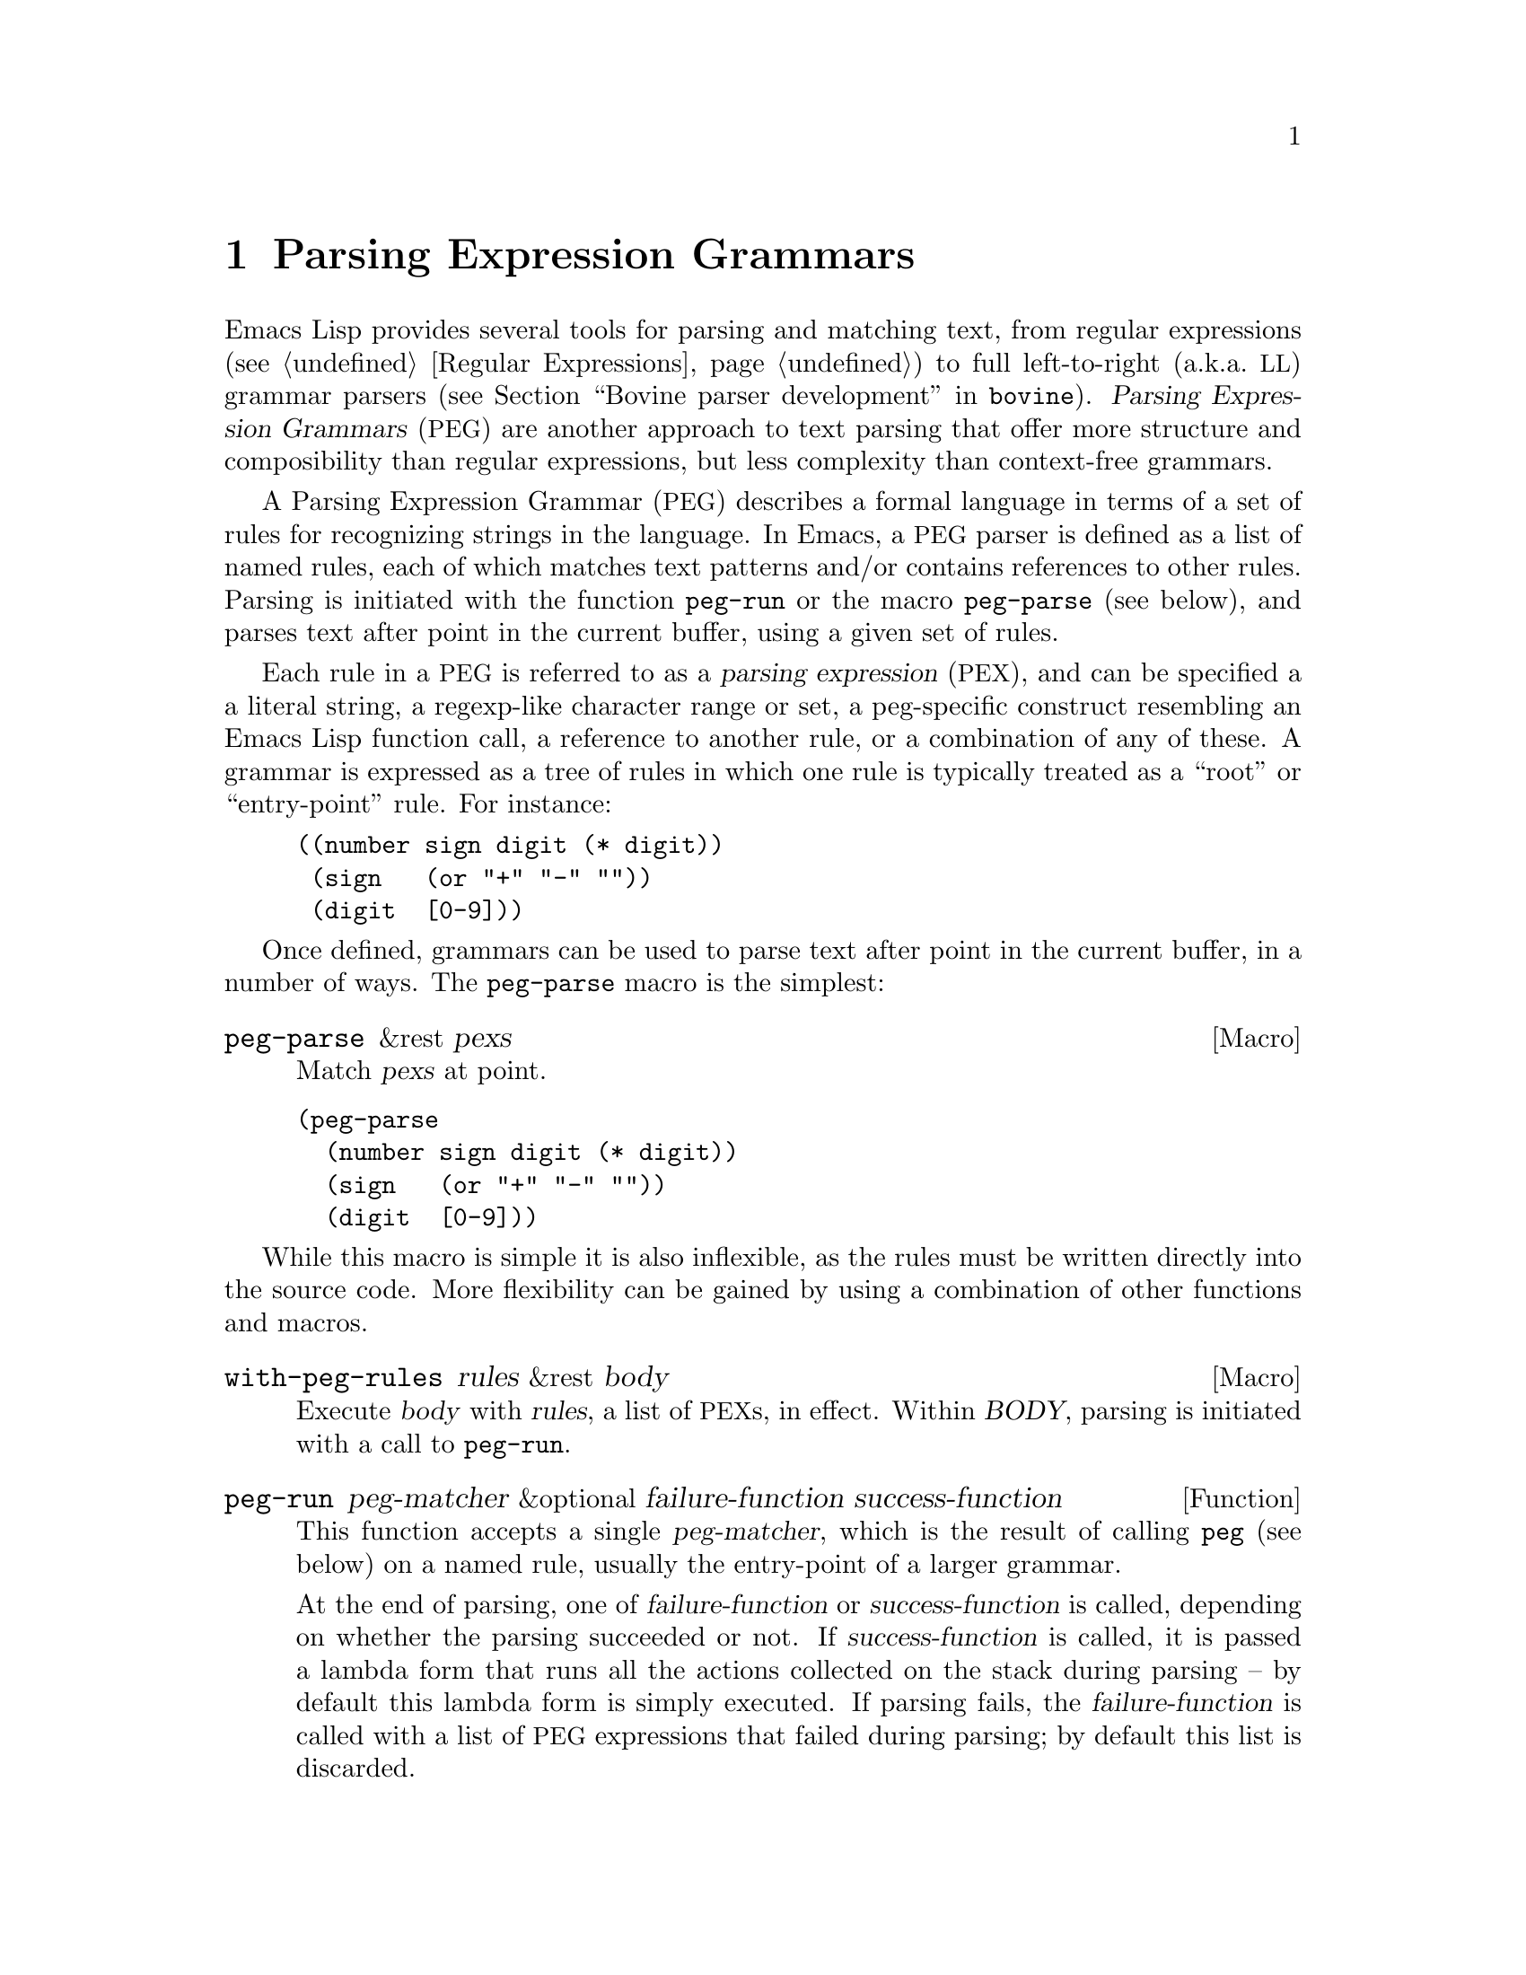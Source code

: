 @c -*-texinfo-*-
@c This is part of the GNU Emacs Lisp Reference Manual.
@c Copyright (C) 1990--1995, 1998--1999, 2001--2024 Free Software
@c Foundation, Inc.
@c See the file elisp.texi for copying conditions.
@node Parsing Expression Grammars
@chapter Parsing Expression Grammars
@cindex text parsing
@cindex parsing expression grammar
@cindex PEG

  Emacs Lisp provides several tools for parsing and matching text,
from regular expressions (@pxref{Regular Expressions}) to full
left-to-right (a.k.a.@: @acronym{LL}) grammar parsers (@pxref{Top,,
Bovine parser development,bovine}).  @dfn{Parsing Expression Grammars}
(@acronym{PEG}) are another approach to text parsing that offer more
structure and composibility than regular expressions, but less
complexity than context-free grammars.

A Parsing Expression Grammar (@acronym{PEG}) describes a formal language
in terms of a set of rules for recognizing strings in the language.  In
Emacs, a @acronym{PEG} parser is defined as a list of named rules, each
of which matches text patterns and/or contains references to other
rules.  Parsing is initiated with the function @code{peg-run} or the
macro @code{peg-parse} (see below), and parses text after point in the
current buffer, using a given set of rules.

@cindex parsing expression
@cindex root, of parsing expression grammar
@cindex entry-point, of parsing expression grammar
Each rule in a @acronym{PEG} is referred to as a @dfn{parsing
expression} (@acronym{PEX}), and can be specified a a literal string, a
regexp-like character range or set, a peg-specific construct resembling
an Emacs Lisp function call, a reference to another rule, or a
combination of any of these.  A grammar is expressed as a tree of rules
in which one rule is typically treated as a ``root'' or ``entry-point''
rule.  For instance:

@example
@group
((number sign digit (* digit))
 (sign   (or "+" "-" ""))
 (digit  [0-9]))
@end group
@end example

Once defined, grammars can be used to parse text after point in the
current buffer, in a number of ways.  The @code{peg-parse} macro is the
simplest:

@defmac peg-parse &rest pexs
Match @var{pexs} at point.
@end defmac

@example
@group
(peg-parse
  (number sign digit (* digit))
  (sign   (or "+" "-" ""))
  (digit  [0-9]))
@end group
@end example

While this macro is simple it is also inflexible, as the rules must be
written directly into the source code.  More flexibility can be gained
by using a combination of other functions and macros.

@defmac with-peg-rules rules &rest body
Execute @var{body} with @var{rules}, a list of @acronym{PEX}s, in
effect.  Within @var{BODY}, parsing is initiated with a call to
@code{peg-run}.
@end defmac

@defun peg-run peg-matcher &optional failure-function success-function
This function accepts a single @var{peg-matcher}, which is the result of
calling @code{peg} (see below) on a named rule, usually the entry-point
of a larger grammar.

At the end of parsing, one of @var{failure-function} or
@var{success-function} is called, depending on whether the parsing
succeeded or not.  If @var{success-function} is called, it is passed a
lambda form that runs all the actions collected on the stack during
parsing -- by default this lambda form is simply executed.  If parsing
fails, the @var{failure-function} is called with a list of @acronym{PEG}
expressions that failed during parsing; by default this list is
discarded.
@end defun

The @var{peg-matcher} passed to @code{peg-run} is produced by a call to
@code{peg}:

@defmac peg &rest pexs
Convert @var{pexs} into a single peg-matcher suitable for passing to
@code{peg-run}.
@end defmac

The @code{peg-parse} example above expands to a set of calls to these
functions, and could be written in full as:

@example
@group
(with-peg-rules
    ((number sign digit (* digit))
     (sign   (or "+" "-" ""))
     (digit  [0-9]))
  (peg-run (peg number)))
@end group
@end example

This approach allows more explicit control over the ``entry-point'' of
parsing, and allows the combination of rules from different sources.

Individual rules can also be defined using a more @code{defun}-like
syntax, using the macro @code{define-peg-rule}:

@defmac define-peg-rule name args &rest pexs
Define @var{name} as a PEG rule that accepts @var{args} and matches
@var{pexs} at point.
@end defmac

For instance:

@example
@group
(define-peg-rule digit ()
  [0-9])
@end group
@end example

Arguments can be supplied to rules by the @code{funcall} PEG rule
(@pxref{PEX Definitions}).

Another possibility is to define a named set of rules with
@code{define-peg-ruleset}:

@defmac define-peg-ruleset name &rest rules
Define @var{name} as an identifier for @var{rules}.
@end defmac

@example
@group
(define-peg-ruleset number-grammar
        '((number sign digit (* digit))
          digit  ;; A reference to the definition above.
          (sign (or "+" "-" ""))))
@end group
@end example

Rules and rulesets defined this way can be referred to by name in
later calls to @code{peg-run} or @code{with-peg-rules}:

@example
@group
(with-peg-rules number-grammar
  (peg-run (peg number)))
@end group
@end example

By default, calls to @code{peg-run} or @code{peg-parse} produce no
output: parsing simply moves point.  In order to return or otherwise
act upon parsed strings, rules can include @dfn{actions}, see
@ref{Parsing Actions}.

@menu
* PEX Definitions::             The syntax of PEX rules.
* Parsing Actions::             Running actions upon successful parsing.
* Writing PEG Rules::           Tips for writing parsing rules.
@end menu

@node PEX Definitions
@section PEX Definitions

Parsing expressions can be defined using the following syntax:

@table @code
@item (and @var{e1} @var{e2}@dots{})
A sequence of @acronym{PEX}s that must all be matched.  The @code{and}
form is optional and implicit.

@item (or @var{e1} @var{e2}@dots{})
Prioritized choices, meaning that, as in Elisp, the choices are tried
in order, and the first successful match is used.  Note that this is
distinct from context-free grammars, in which selection between
multiple matches is indeterminate.

@item (any)
Matches any single character, as the regexp ``.''.

@item @var{string}
A literal string.

@item (char @var{c})
A single character @var{c}, as an Elisp character literal.

@item (* @var{e})
Zero or more instances of expression @var{e}, as the regexp @samp{*}.
Matching is always ``greedy''.

@item (+ @var{e})
One or more instances of expression @var{e}, as the regexp @samp{+}.
Matching is always ``greedy''.

@item (opt @var{e})
Zero or one instance of expression @var{e}, as the regexp @samp{?}.

@item @var{symbol}
A symbol representing a previously-defined PEG rule.

@item (range @var{ch1} @var{ch2})
The character range between @var{ch1} and @var{ch2}, as the regexp
@samp{[@var{ch1}-@var{ch2}]}.

@item [@var{ch1}-@var{ch2} "+*" ?x]
A character set, which can include ranges, character literals, or
strings of characters.

@item [ascii cntrl]
A list of named character classes.

@item (syntax-class @var{name})
A single syntax class.

@item (funcall @var{e} @var{args}@dots{})
Call @acronym{PEX} @var{e} (previously defined with
@code{define-peg-rule}) with arguments @var{args}.

@item (null)
The empty string.
@end table

The following expressions are used as anchors or tests -- they do not
move point, but return a boolean value which can be used to constrain
matches as a way of controlling the parsing process (@pxref{Writing
PEG Rules}).

@table @code
@item (bob)
Beginning of buffer.

@item (eob)
End of buffer.

@item (bol)
Beginning of line.

@item (eol)
End of line.

@item (bow)
Beginning of word.

@item (eow)
End of word.

@item (bos)
Beginning of symbol.

@item (eos)
End of symbol.

@item (if @var{e})
Returns non-@code{nil} if parsing @acronym{PEX} @var{e} from point
succeeds (point is not moved).

@item (not @var{e})
Returns non-@code{nil} if parsing @acronym{PEX} @var{e} from point fails
(point is not moved).

@item (guard @var{exp})
Treats the value of the Lisp expression @var{exp} as a boolean.
@end table

@vindex peg-char-classes
Character-class matching can refer to the classes named in
@code{peg-char-classes}, equivalent to character classes in regular
expressions (@pxref{Top,, Character Classes,elisp})

@node Parsing Actions
@section Parsing Actions

@cindex parsing actions
@cindex parsing stack
By default the process of parsing simply moves point in the current
buffer, ultimately returning @code{t} if the parsing succeeds, and
@code{nil} if it doesn't.  It's also possible to define @dfn{parsing
actions} that can run arbitrary Elisp at certain points in the parsed
text.  These actions can optionally affect something called the
@dfn{parsing stack}, which is a list of values returned by the parsing
process.  These actions only run (and only return values) if the parsing
process ultimately succeeds; if it fails the action code is not run at
all.

Actions can be added anywhere in the definition of a rule.  They are
distinguished from parsing expressions by an initial backquote
(@samp{`}), followed by a parenthetical form that must contain a pair
of hyphens (@samp{--}) somewhere within it.  Symbols to the left of
the hyphens are bound to values popped from the stack (they are
somewhat analogous to the argument list of a lambda form).  Values
produced by code to the right of the hyphens are pushed onto the stack
(analogous to the return value of the lambda).  For instance, the
previous grammar can be augmented with actions to return the parsed
number as an actual integer:

@example
@group
(with-peg-rules ((number sign digit (* digit
                                       `(a b -- (+ (* a 10) b)))
                         `(sign val -- (* sign val)))
                 (sign (or (and "+" `(-- 1))
                           (and "-" `(-- -1))
                           (and ""  `(-- 1))))
                 (digit [0-9] `(-- (- (char-before) ?0))))
  (peg-run (peg number)))
@end group
@end example

There must be values on the stack before they can be popped and
returned -- if there aren't enough stack values to bind to an action's
left-hand terms, they will be bound to @code{nil}.  An action with
only right-hand terms will push values to the stack; an action with
only left-hand terms will consume (and discard) values from the stack.
At the end of parsing, stack values are returned as a flat list.

To return the string matched by a @acronym{PEX} (instead of simply
moving point over it), a grammar can use a rule like this:

@example
@group
(one-word
  `(-- (point))
  (+ [word])
  `(start -- (buffer-substring start (point))))
@end group
@end example

@noindent
The first action above pushes the initial value of point to the stack.
The intervening @acronym{PEX} moves point over the next word.  The
second action pops the previous value from the stack (binding it to the
variable @code{start}), then uses that value to extract a substring from
the buffer and push it to the stack.  This pattern is so common that
@acronym{PEG} provides a shorthand function that does exactly the above,
along with a few other shorthands for common scenarios:

@table @code
@findex substring (a PEG shorthand)
@item (substring @var{e})
Match @acronym{PEX} @var{e} and push the matched string onto the stack.

@findex region (a PEG shorthand)
@item (region @var{e})
Match @var{e} and push the start and end positions of the matched
region onto the stack.

@findex replace (a PEG shorthand)
@item (replace @var{e} @var{replacement})
Match @var{e} and replaced the matched region with the string
@var{replacement}.

@findex list (a PEG shorthand)
@item (list @var{e})
Match @var{e}, collect all values produced by @var{e} (and its
sub-expressions) into a list, and push that list onto the stack.  Stack
values are typically returned as a flat list; this is a way of
``grouping'' values together.
@end table

@node Writing PEG Rules
@section Writing PEG Rules
@cindex PEG rules, pitfalls
@cindex Parsing Expression Grammar, pitfalls in rules

Something to be aware of when writing PEG rules is that they are
greedy.  Rules which can consume a variable amount of text will always
consume the maximum amount possible, even if that causes a rule that
might otherwise have matched to fail later on -- there is no
backtracking.  For instance, this rule will never succeed:

@example
(forest (+ "tree" (* [blank])) "tree" (eol))
@end example

@noindent
The @acronym{PEX} @w{@code{(+ "tree" (* [blank]))}} will consume all
the repetitions of the word @samp{tree}, leaving none to match the final
@samp{tree}.

In these situations, the desired result can be obtained by using
predicates and guards -- namely the @code{not}, @code{if} and
@code{guard} expressions -- to constrain behavior.  For instance:

@example
(forest (+ "tree" (* [blank])) (not (eol)) "tree" (eol))
@end example

@noindent
The @code{if} and @code{not} operators accept a parsing expression and
interpret it as a boolean, without moving point.  The contents of a
@code{guard} operator are evaluated as regular Lisp (not a
@acronym{PEX}) and should return a boolean value.  A @code{nil} value
causes the match to fail.

Another potentially unexpected behavior is that parsing will move
point as far as possible, even if the parsing ultimately fails.  This
rule:

@example
(end-game "game" (eob))
@end example

@noindent
when run in a buffer containing the text ``game over'' after point,
will move point to just after ``game'' then halt parsing, returning
@code{nil}.  Successful parsing will always return @code{t}, or the
contexts of the parsing stack.
